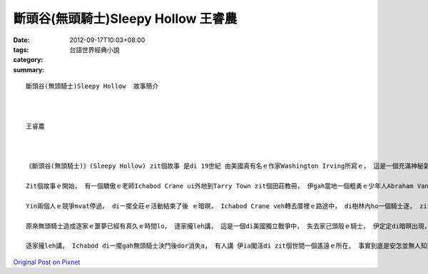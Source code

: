 斷頭谷(無頭騎士)Sleepy Hollow  王睿農
###############################################

:date: 2012-09-17T10:03+08:00
:tags: 
:category: 台語世界經典小說
:summary: 


:: 

  斷頭谷(無頭騎士)Sleepy Hollow  故事簡介



  王睿農



  《斷頭谷(無頭騎士)》(Sleepy Hollow) zit個故事 是di 19世紀 由美國真有名ｅ作家Washington Irving所寫ｅ， 這是一個充滿神秘氣氛ｅ故事。

  Zit個故事ｅ開始， 有一個驕傲ｅ老師Ichabod Crane ui外地到Tarry Town zit個田莊教冊， 伊gah當地一個粗勇ｅ少年人Abraham Van Brunt(Brom Bones) 同時甲意著好額人ｅ查某囝-- Katrina Van Tassel。

  Yin兩個人ｅ競爭mvat停過， di一擺全莊ｅ活動結束了後 ｅ暗暝， Ichabod Crane veh轉去厝裡ｅ路途中， di樹林內ho一個騎士逐， zit個騎士竟然無頭殼，Ichabod非常驚惶， 想veh了解發生什麼代誌， ho伊閣卡vedang相信ｅ是，住di zit個田莊ｅ人 差不多攏知影有一個無頭騎士。

  原來無頭騎士造成逐家ｅ噩夢已經有真久ｅ時間lo， 逐家攏leh講， 這是一個di美國獨立戰爭中， 失去家己頭殼ｅ騎士， 伊定定di暗暝出現， 為著veh cue家己ｅ頭， 所有ｅ人攏真驚去du著無頭騎士， 真濟人攏有家己ｅ恐怖經驗。

  逐家攏leh講， Ichabod di一擺gah無頭騎士決鬥後dor消失a， 有人講 伊ia閣活di zit個世間一個遙遠ｅ所在， 事實到底是安怎並無人知影。




`Original Post on Pixnet <http://daiqi007.pixnet.net/blog/post/38108477>`_